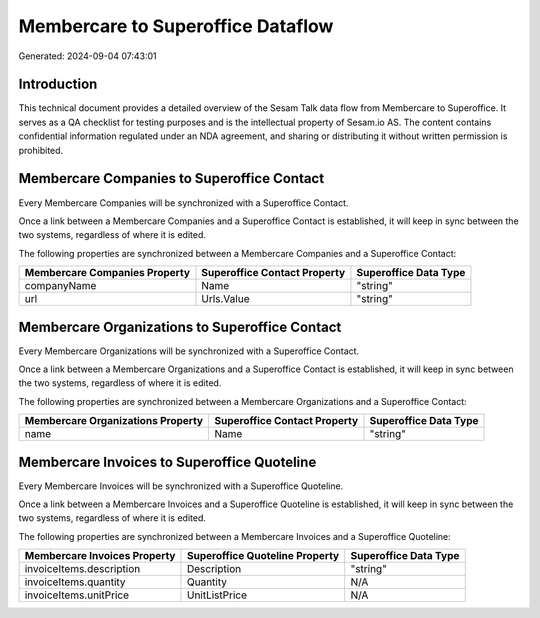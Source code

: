 ==================================
Membercare to Superoffice Dataflow
==================================

Generated: 2024-09-04 07:43:01

Introduction
------------

This technical document provides a detailed overview of the Sesam Talk data flow from Membercare to Superoffice. It serves as a QA checklist for testing purposes and is the intellectual property of Sesam.io AS. The content contains confidential information regulated under an NDA agreement, and sharing or distributing it without written permission is prohibited.

Membercare Companies to Superoffice Contact
-------------------------------------------
Every Membercare Companies will be synchronized with a Superoffice Contact.

Once a link between a Membercare Companies and a Superoffice Contact is established, it will keep in sync between the two systems, regardless of where it is edited.

The following properties are synchronized between a Membercare Companies and a Superoffice Contact:

.. list-table::
   :header-rows: 1

   * - Membercare Companies Property
     - Superoffice Contact Property
     - Superoffice Data Type
   * - companyName
     - Name
     - "string"
   * - url
     - Urls.Value
     - "string"


Membercare Organizations to Superoffice Contact
-----------------------------------------------
Every Membercare Organizations will be synchronized with a Superoffice Contact.

Once a link between a Membercare Organizations and a Superoffice Contact is established, it will keep in sync between the two systems, regardless of where it is edited.

The following properties are synchronized between a Membercare Organizations and a Superoffice Contact:

.. list-table::
   :header-rows: 1

   * - Membercare Organizations Property
     - Superoffice Contact Property
     - Superoffice Data Type
   * - name
     - Name
     - "string"


Membercare Invoices to Superoffice Quoteline
--------------------------------------------
Every Membercare Invoices will be synchronized with a Superoffice Quoteline.

Once a link between a Membercare Invoices and a Superoffice Quoteline is established, it will keep in sync between the two systems, regardless of where it is edited.

The following properties are synchronized between a Membercare Invoices and a Superoffice Quoteline:

.. list-table::
   :header-rows: 1

   * - Membercare Invoices Property
     - Superoffice Quoteline Property
     - Superoffice Data Type
   * - invoiceItems.description
     - Description
     - "string"
   * - invoiceItems.quantity
     - Quantity
     - N/A
   * - invoiceItems.unitPrice
     - UnitListPrice
     - N/A

